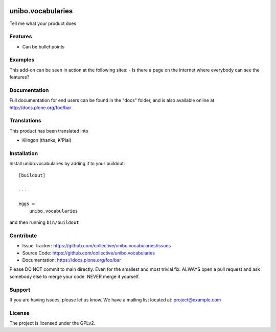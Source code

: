 .. This README is meant for consumption by humans and pypi. Pypi can render rst files so please do not use Sphinx features.
   If you want to learn more about writing documentation, please check out: http://docs.plone.org/about/documentation_styleguide.html
   This text does not appear on pypi or github. It is a comment.

.. image:: https://img.shields.io/pypi/v/unibo.vocabularies.svg
    :target: https://pypi.python.org/pypi/unibo.vocabularies/
    :alt: Latest Version

.. image:: https://img.shields.io/pypi/status/unibo.vocabularies.svg
    :target: https://pypi.python.org/pypi/unibo.vocabularies
    :alt: Egg Status

.. image:: https://img.shields.io/pypi/pyversions/unibo.vocabularies.svg?style=plastic   :alt: Supported - Python Versions

.. image:: https://img.shields.io/pypi/l/unibo.vocabularies.svg
    :target: https://pypi.python.org/pypi/unibo.vocabularies/
    :alt: License

.. image:: https://github.com/unibo/unibo.vocabularies/actions/workflows/tests.yml/badge.svg
    :target: https://github.com/unibo/unibo.vocabularies/actions
    :alt: Tests


==================
unibo.vocabularies
==================

Tell me what your product does

Features
--------

- Can be bullet points


Examples
--------

This add-on can be seen in action at the following sites:
- Is there a page on the internet where everybody can see the features?


Documentation
-------------

Full documentation for end users can be found in the "docs" folder, and is also available online at http://docs.plone.org/foo/bar


Translations
------------

This product has been translated into

- Klingon (thanks, K'Plai)


Installation
------------

Install unibo.vocabularies by adding it to your buildout::

    [buildout]

    ...

    eggs =
        unibo.vocabularies


and then running ``bin/buildout``


Contribute
----------

- Issue Tracker: https://github.com/collective/unibo.vocabularies/issues
- Source Code: https://github.com/collective/unibo.vocabularies
- Documentation: https://docs.plone.org/foo/bar

Please DO NOT commit to main directly. Even for the smallest and most trivial fix. ALWAYS open a pull request and ask somebody else to merge your code. NEVER merge it yourself.

Support
-------

If you are having issues, please let us know.
We have a mailing list located at: project@example.com


License
-------

The project is licensed under the GPLv2.
